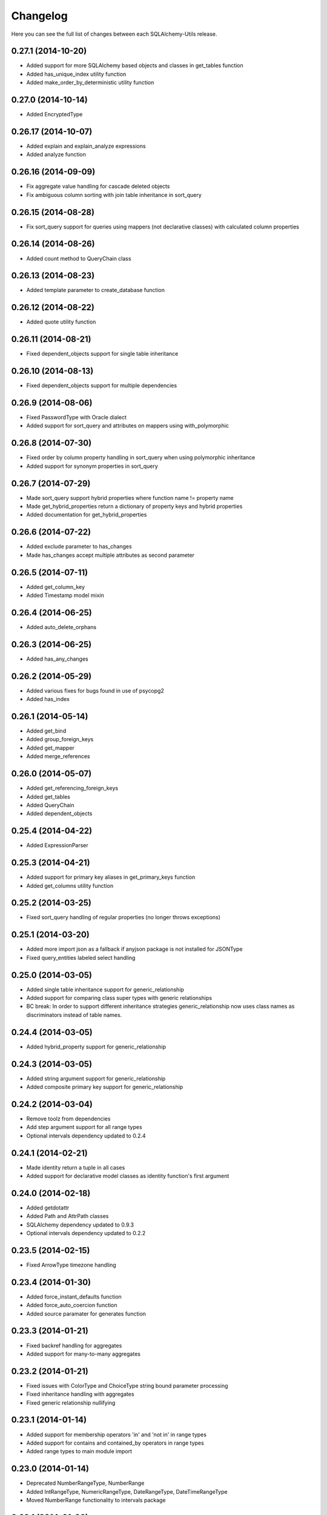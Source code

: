 Changelog
---------

Here you can see the full list of changes between each SQLAlchemy-Utils release.


0.27.1 (2014-10-20)
^^^^^^^^^^^^^^^^^^^

- Added support for more SQLAlchemy based objects and classes in get_tables function
- Added has_unique_index utility function
- Added make_order_by_deterministic utility function


0.27.0 (2014-10-14)
^^^^^^^^^^^^^^^^^^^

- Added EncryptedType


0.26.17 (2014-10-07)
^^^^^^^^^^^^^^^^^^^^

- Added explain and explain_analyze expressions
- Added analyze function


0.26.16 (2014-09-09)
^^^^^^^^^^^^^^^^^^^^

- Fix aggregate value handling for cascade deleted objects
- Fix ambiguous column sorting with join table inheritance in sort_query


0.26.15 (2014-08-28)
^^^^^^^^^^^^^^^^^^^^

- Fix sort_query support for queries using mappers (not declarative classes) with calculated column properties


0.26.14 (2014-08-26)
^^^^^^^^^^^^^^^^^^^^

- Added count method to QueryChain class


0.26.13 (2014-08-23)
^^^^^^^^^^^^^^^^^^^^

- Added template parameter to create_database function


0.26.12 (2014-08-22)
^^^^^^^^^^^^^^^^^^^^

- Added quote utility function


0.26.11 (2014-08-21)
^^^^^^^^^^^^^^^^^^^^

- Fixed dependent_objects support for single table inheritance


0.26.10 (2014-08-13)
^^^^^^^^^^^^^^^^^^^^

- Fixed dependent_objects support for multiple dependencies


0.26.9 (2014-08-06)
^^^^^^^^^^^^^^^^^^^

- Fixed PasswordType with Oracle dialect
- Added support for sort_query and attributes on mappers using with_polymorphic


0.26.8 (2014-07-30)
^^^^^^^^^^^^^^^^^^^

- Fixed order by column property handling in sort_query when using polymorphic inheritance
- Added support for synonym properties in sort_query


0.26.7 (2014-07-29)
^^^^^^^^^^^^^^^^^^^

- Made sort_query support hybrid properties where function name != property name
- Made get_hybrid_properties return a dictionary of property keys and hybrid properties
- Added documentation for get_hybrid_properties


0.26.6 (2014-07-22)
^^^^^^^^^^^^^^^^^^^

- Added exclude parameter to has_changes
- Made has_changes accept multiple attributes as second parameter


0.26.5 (2014-07-11)
^^^^^^^^^^^^^^^^^^^

- Added get_column_key
- Added Timestamp model mixin


0.26.4 (2014-06-25)
^^^^^^^^^^^^^^^^^^^

- Added auto_delete_orphans


0.26.3 (2014-06-25)
^^^^^^^^^^^^^^^^^^^

- Added has_any_changes


0.26.2 (2014-05-29)
^^^^^^^^^^^^^^^^^^^

- Added various fixes for bugs found in use of psycopg2
- Added has_index


0.26.1 (2014-05-14)
^^^^^^^^^^^^^^^^^^^

- Added get_bind
- Added group_foreign_keys
- Added get_mapper
- Added merge_references


0.26.0 (2014-05-07)
^^^^^^^^^^^^^^^^^^^

- Added get_referencing_foreign_keys
- Added get_tables
- Added QueryChain
- Added dependent_objects


0.25.4 (2014-04-22)
^^^^^^^^^^^^^^^^^^^

- Added ExpressionParser


0.25.3 (2014-04-21)
^^^^^^^^^^^^^^^^^^^

- Added support for primary key aliases in get_primary_keys function
- Added get_columns utility function


0.25.2 (2014-03-25)
^^^^^^^^^^^^^^^^^^^

- Fixed sort_query handling of regular properties (no longer throws exceptions)


0.25.1 (2014-03-20)
^^^^^^^^^^^^^^^^^^^

- Added more import json as a fallback if anyjson package is not installed for JSONType
- Fixed query_entities labeled select handling


0.25.0 (2014-03-05)
^^^^^^^^^^^^^^^^^^^

- Added single table inheritance support for generic_relationship
- Added support for comparing class super types with generic relationships
- BC break: In order to support different inheritance strategies generic_relationship now uses class names as discriminators instead of table names.


0.24.4 (2014-03-05)
^^^^^^^^^^^^^^^^^^^

- Added hybrid_property support for generic_relationship


0.24.3 (2014-03-05)
^^^^^^^^^^^^^^^^^^^

- Added string argument support for generic_relationship
- Added composite primary key support for generic_relationship


0.24.2 (2014-03-04)
^^^^^^^^^^^^^^^^^^^

- Remove toolz from dependencies
- Add step argument support for all range types
- Optional intervals dependency updated to 0.2.4


0.24.1 (2014-02-21)
^^^^^^^^^^^^^^^^^^^

- Made identity return a tuple in all cases
- Added support for declarative model classes as identity function's first argument


0.24.0 (2014-02-18)
^^^^^^^^^^^^^^^^^^^

- Added getdotattr
- Added Path and AttrPath classes
- SQLAlchemy dependency updated to 0.9.3
- Optional intervals dependency updated to 0.2.2


0.23.5 (2014-02-15)
^^^^^^^^^^^^^^^^^^^

- Fixed ArrowType timezone handling


0.23.4 (2014-01-30)
^^^^^^^^^^^^^^^^^^^

- Added force_instant_defaults function
- Added force_auto_coercion function
- Added source paramater for generates function


0.23.3 (2014-01-21)
^^^^^^^^^^^^^^^^^^^

- Fixed backref handling for aggregates
- Added support for many-to-many aggregates


0.23.2 (2014-01-21)
^^^^^^^^^^^^^^^^^^^

- Fixed issues with ColorType and ChoiceType string bound parameter processing
- Fixed inheritance handling with aggregates
- Fixed generic relationship nullifying


0.23.1 (2014-01-14)
^^^^^^^^^^^^^^^^^^^

- Added support for membership operators 'in' and 'not in' in range types
- Added support for contains and contained_by operators in range types
- Added range types to main module import


0.23.0 (2014-01-14)
^^^^^^^^^^^^^^^^^^^

- Deprecated NumberRangeType, NumberRange
- Added IntRangeType, NumericRangeType, DateRangeType, DateTimeRangeType
- Moved NumberRange functionality to intervals package


0.22.1 (2014-01-06)
^^^^^^^^^^^^^^^^^^^

- Fixed in issue where NumberRange would not always raise RangeBoundsException with object initialization


0.22.0 (2014-01-04)
^^^^^^^^^^^^^^^^^^^

- Added SQLAlchemy 0.9 support
- Made JSONType use sqlalchemy.dialects.postgresql.JSON if available
- Updated psycopg requirement to 2.5.1
- Deprecated NumberRange classmethod constructors


0.21.0 (2013-11-11)
^^^^^^^^^^^^^^^^^^^

- Added support for cached aggregates


0.20.0 (2013-10-24)
^^^^^^^^^^^^^^^^^^^

- Added JSONType
- NumberRangeType now supports coercing of integer values


0.19.0 (2013-10-24)
^^^^^^^^^^^^^^^^^^^

- Added ChoiceType


0.18.0 (2013-10-24)
^^^^^^^^^^^^^^^^^^^

- Added LocaleType


0.17.1 (2013-10-23)
^^^^^^^^^^^^^^^^^^^

- Removed compat module, added total_ordering package to Python 2.6 requirements
- Enhanced render_statement function


0.17.0 (2013-10-23)
^^^^^^^^^^^^^^^^^^^

- Added URLType


0.16.25 (2013-10-18)
^^^^^^^^^^^^^^^^^^^^

- Added __ne__ operator implementation for Country object
- New utility function: naturally_equivalent


0.16.24 (2013-10-04)
^^^^^^^^^^^^^^^^^^^^

- Renamed match operator of TSVectorType to match_tsquery in order to avoid confusion with existing match operator
- Added catalog parameter support for match_tsquery operator


0.16.23 (2013-10-04)
^^^^^^^^^^^^^^^^^^^^

- Added match operator for TSVectorType


0.16.22 (2013-10-03)
^^^^^^^^^^^^^^^^^^^^

- Added optional columns and options parameter for TSVectorType


0.16.21 (2013-09-29)
^^^^^^^^^^^^^^^^^^^^

- Fixed an issue with sort_query where sort by relationship property would cause an exception.


0.16.20 (2013-09-26)
^^^^^^^^^^^^^^^^^^^^

- Fixed an issue with sort_query where sort by main entity's attribute would fail if joins where applied.


0.16.19 (2013-09-21)
^^^^^^^^^^^^^^^^^^^^

- Added configuration for silent mode in sort_query
- Added support for aliased entity hybrid properties in sort_query


0.16.18 (2013-09-19)
^^^^^^^^^^^^^^^^^^^^

- Fixed sort_query hybrid property handling (again)


0.16.17 (2013-09-19)
^^^^^^^^^^^^^^^^^^^^

- Added support for relation hybrid property sorting in sort_query


0.16.16 (2013-09-18)
^^^^^^^^^^^^^^^^^^^^

- Fixed fatal bug in batch fetch join table inheritance handling (not handling one-to-many relations properly)


0.16.15 (2013-09-17)
^^^^^^^^^^^^^^^^^^^^

- Fixed sort_query hybrid property handling (now supports both ascending and descending sorting)


0.16.14 (2013-09-17)
^^^^^^^^^^^^^^^^^^^^

- More pythonic __init__ for Country allowing Country(Country('fi')) == Country('fi')
- Better equality operator for Country


0.16.13 (2013-09-17)
^^^^^^^^^^^^^^^^^^^^

- Added i18n module for configuration of locale dependant types


0.16.12 (2013-09-17)
^^^^^^^^^^^^^^^^^^^^

- Fixed remaining Python 3 issues with WeekDaysType
- Better bound method handling for WeekDay get_locale


0.16.11 (2013-09-17)
^^^^^^^^^^^^^^^^^^^^

- Python 3 support for WeekDaysType
- Fixed a bug in batch fetch for situations where joined paths contain zero entitites


0.16.10 (2013-09-16)
^^^^^^^^^^^^^^^^^^^^

- Added WeekDaysType


0.16.9 (2013-08-21)
^^^^^^^^^^^^^^^^^^^

- Support for many-to-one directed relationship properties batch fetching


0.16.8 (2013-08-21)
^^^^^^^^^^^^^^^^^^^

- PasswordType support for PostgreSQL
- Hybrid property for sort_query


0.16.7 (2013-08-18)
^^^^^^^^^^^^^^^^^^^

- Added better handling of local column names in batch_fetch
- PasswordType gets default length even if no crypt context schemes provided


0.16.6 (2013-08-16)
^^^^^^^^^^^^^^^^^^^

- Rewritten batch_fetch schematics, new syntax for backref population


0.16.5 (2013-08-08)
^^^^^^^^^^^^^^^^^^^

- Initial backref population forcing support for batch_fetch


0.16.4 (2013-08-08)
^^^^^^^^^^^^^^^^^^^

- Initial many-to-many relations support for batch_fetch


0.16.3 (2013-08-05)
^^^^^^^^^^^^^^^^^^^

- Added batch_fetch function


0.16.2 (2013-08-01)
^^^^^^^^^^^^^^^^^^^

- Added to_tsquery and plainto_tsquery sql function expressions


0.16.1 (2013-08-01)
^^^^^^^^^^^^^^^^^^^

- Added tsvector_concat and tsvector_match sql function expressions


0.16.0 (2013-07-25)
^^^^^^^^^^^^^^^^^^^

- Added ArrowType


0.15.1 (2013-07-22)
^^^^^^^^^^^^^^^^^^^

- Added utility functions declarative_base, identity and is_auto_assigned_date_column


0.15.0 (2013-07-22)
^^^^^^^^^^^^^^^^^^^

- Added PasswordType


0.14.7 (2013-07-22)
^^^^^^^^^^^^^^^^^^^

- Lazy import for ipaddress package


0.14.6 (2013-07-22)
^^^^^^^^^^^^^^^^^^^

- Fixed UUID import issues


0.14.5 (2013-07-22)
^^^^^^^^^^^^^^^^^^^

- Added UUID type


0.14.4 (2013-07-03)
^^^^^^^^^^^^^^^^^^^

- Added TSVector type


0.14.3 (2013-07-03)
^^^^^^^^^^^^^^^^^^^

- Added non_indexed_foreign_keys utility function


0.14.2 (2013-07-02)
^^^^^^^^^^^^^^^^^^^

- Fixed py3 bug introduced in 0.14.1


0.14.1 (2013-07-02)
^^^^^^^^^^^^^^^^^^^

- Made sort_query support column_property selects with labels


0.14.0 (2013-07-02)
^^^^^^^^^^^^^^^^^^^

- Python 3 support, dropped python 2.5 support


0.13.3 (2013-06-11)
^^^^^^^^^^^^^^^^^^^

- Initial support for psycopg 2.5 NumericRange objects


0.13.2 (2013-06-11)
^^^^^^^^^^^^^^^^^^^

- QuerySorter now threadsafe.


0.13.1 (2013-06-11)
^^^^^^^^^^^^^^^^^^^

- Made sort_query function support multicolumn sorting.


0.13.0 (2013-06-05)
^^^^^^^^^^^^^^^^^^^

- Added table_name utility function.


0.12.5 (2013-06-05)
^^^^^^^^^^^^^^^^^^^

- ProxyDict now contains None values in cache - more efficient contains method.


0.12.4 (2013-06-01)
^^^^^^^^^^^^^^^^^^^

- Fixed ProxyDict contains method


0.12.3 (2013-05-30)
^^^^^^^^^^^^^^^^^^^

- Proxy dict expiration listener from function scope to global scope


0.12.2 (2013-05-29)
^^^^^^^^^^^^^^^^^^^

- Added automatic expiration of proxy dicts



0.12.1 (2013-05-18)
^^^^^^^^^^^^^^^^^^^

- Added utility functions remove_property and primary_keys



0.12.0 (2013-05-17)
^^^^^^^^^^^^^^^^^^^

- Added ProxyDict


0.11.0 (2013-05-08)
^^^^^^^^^^^^^^^^^^^

- Added coercion_listener


0.10.0 (2013-04-29)
^^^^^^^^^^^^^^^^^^^

- Added ColorType


0.9.1 (2013-04-15)
^^^^^^^^^^^^^^^^^^

- Renamed Email to EmailType and ScalarList to ScalarListType (unified type class naming convention)


0.9.0 (2013-04-11)
^^^^^^^^^^^^^^^^^^

- Added CaseInsensitiveComparator
- Added Email type


0.8.4 (2013-04-08)
^^^^^^^^^^^^^^^^^^

- Added sort by aliased and joined entity


0.8.3 (2013-04-03)
^^^^^^^^^^^^^^^^^^

- sort_query now supports labeled and subqueried scalars


0.8.2 (2013-04-03)
^^^^^^^^^^^^^^^^^^

- Fixed empty ScalarList handling


0.8.1 (2013-04-03)
^^^^^^^^^^^^^^^^^^

- Removed unnecessary print statement form ScalarList
- Documentation for ScalarList and NumberRange


0.8.0 (2013-04-02)
^^^^^^^^^^^^^^^^^^

- Added ScalarList type
- Fixed NumberRange bind param and result value processing


0.7.7 (2013-03-27)
^^^^^^^^^^^^^^^^^^

- Changed PhoneNumber string representation to the national phone number format


0.7.6 (2013-03-26)
^^^^^^^^^^^^^^^^^^

- NumberRange now wraps ValueErrors as NumberRangeExceptions


0.7.5 (2013-03-26)
^^^^^^^^^^^^^^^^^^

- Fixed defer_except
- Better string representations for NumberRange


0.7.4 (2013-03-26)
^^^^^^^^^^^^^^^^^^

- Fixed NumberRange upper bound parsing


0.7.3 (2013-03-26)
^^^^^^^^^^^^^^^^^^

- Enabled PhoneNumberType None value storing


0.7.2 (2013-03-26)
^^^^^^^^^^^^^^^^^^

- Enhanced string parsing for NumberRange


0.7.1 (2013-03-26)
^^^^^^^^^^^^^^^^^^

- Fixed requirements (now supports SQLAlchemy 0.8)


0.7.0 (2013-03-26)
^^^^^^^^^^^^^^^^^^

- Added NumberRange type



0.6.0 (2013-03-26)
^^^^^^^^^^^^^^^^^^

- Extended PhoneNumber class from python-phonenumbers library


0.5.0 (2013-03-20)
^^^^^^^^^^^^^^^^^^

- Added PhoneNumberType type decorator


0.4.0 (2013-03-01)
^^^^^^^^^^^^^^^^^^

- Renamed SmartList to InstrumentedList
- Added instrumented_list decorator


0.3.0 (2013-03-01)
^^^^^^^^^^^^^^^^^^

- Added new collection class SmartList


0.2.0 (2013-03-01)
^^^^^^^^^^^^^^^^^^

- Added new function defer_except()


0.1.0 (2013-01-12)
^^^^^^^^^^^^^^^^^^

- Initial public release
